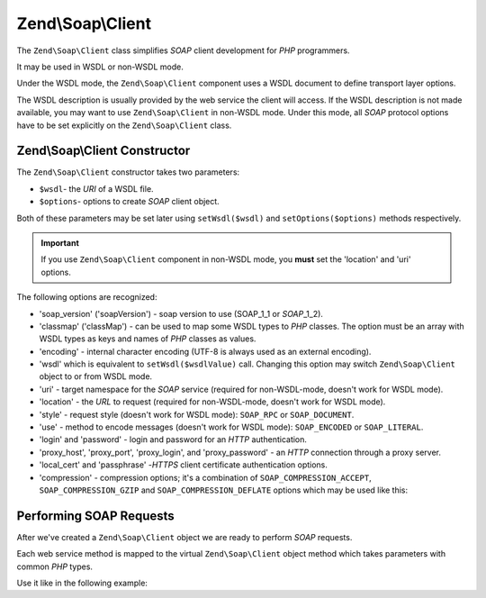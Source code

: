 .. _zend.soap.client:

Zend\\Soap\\Client
==================

The ``Zend\Soap\Client`` class simplifies *SOAP* client development for *PHP* programmers.

It may be used in WSDL or non-WSDL mode.

Under the WSDL mode, the ``Zend\Soap\Client`` component uses a WSDL document to define transport layer options.

The WSDL description is usually provided by the web service the client will access. If the WSDL description is not
made available, you may want to use ``Zend\Soap\Client`` in non-WSDL mode. Under this mode, all *SOAP* protocol
options have to be set explicitly on the ``Zend\Soap\Client`` class.

.. _zend.soap.client.constructor:

Zend\\Soap\\Client Constructor
------------------------------

The ``Zend\Soap\Client`` constructor takes two parameters:

- ``$wsdl``- the *URI* of a WSDL file.

- ``$options``- options to create *SOAP* client object.

Both of these parameters may be set later using ``setWsdl($wsdl)`` and ``setOptions($options)`` methods
respectively.

.. important::

   If you use ``Zend\Soap\Client`` component in non-WSDL mode, you **must** set the 'location' and 'uri' options.

The following options are recognized:

- 'soap_version' ('soapVersion') - soap version to use (SOAP_1_1 or *SOAP*\ _1_2).

- 'classmap' ('classMap') - can be used to map some WSDL types to *PHP* classes. The option must be an array with
  WSDL types as keys and names of *PHP* classes as values.

- 'encoding' - internal character encoding (UTF-8 is always used as an external encoding).

- 'wsdl' which is equivalent to ``setWsdl($wsdlValue)`` call. Changing this option may switch ``Zend\Soap\Client``
  object to or from WSDL mode.

- 'uri' - target namespace for the *SOAP* service (required for non-WSDL-mode, doesn't work for WSDL mode).

- 'location' - the *URL* to request (required for non-WSDL-mode, doesn't work for WSDL mode).

- 'style' - request style (doesn't work for WSDL mode): ``SOAP_RPC`` or ``SOAP_DOCUMENT``.

- 'use' - method to encode messages (doesn't work for WSDL mode): ``SOAP_ENCODED`` or ``SOAP_LITERAL``.

- 'login' and 'password' - login and password for an *HTTP* authentication.

- 'proxy_host', 'proxy_port', 'proxy_login', and 'proxy_password' - an *HTTP* connection through a proxy server.

- 'local_cert' and 'passphrase' -*HTTPS* client certificate authentication options.

- 'compression' - compression options; it's a combination of ``SOAP_COMPRESSION_ACCEPT``, ``SOAP_COMPRESSION_GZIP``
  and ``SOAP_COMPRESSION_DEFLATE`` options which may be used like this:

.. code-block:: php
    :linenos:

    // Accept response compression
    $client = new Zend\Soap\Client("some.wsdl",
      array('compression' => SOAP_COMPRESSION_ACCEPT));
    ...

    // Compress requests using gzip with compression level 5
    $client = new Zend\Soap\Client("some.wsdl",
      array('compression' => SOAP_COMPRESSION_ACCEPT | SOAP_COMPRESSION_GZIP | 5));
    ...

    // Compress requests using deflate compression
    $client = new Zend\Soap\Client("some.wsdl",
      array('compression' => SOAP_COMPRESSION_ACCEPT | SOAP_COMPRESSION_DEFLATE));


.. _zend.soap.client.calls:

Performing SOAP Requests
------------------------

After we've created a ``Zend\Soap\Client`` object we are ready to perform *SOAP* requests.

Each web service method is mapped to the virtual ``Zend\Soap\Client`` object method which takes parameters with
common *PHP* types.

Use it like in the following example:

.. code-block:: php
   :linenos:

   //****************************************************************
   //                Server code
   //****************************************************************
   // class MyClass {
   //     /**
   //      * This method takes ...
   //      *
   //      * @param integer $inputParam
   //      * @return string
   //      */
   //     public function method1($inputParam) {
   //         ...
   //     }
   //
   //     /**
   //      * This method takes ...
   //      *
   //      * @param integer $inputParam1
   //      * @param string  $inputParam2
   //      * @return float
   //      */
   //     public function method2($inputParam1, $inputParam2) {
   //         ...
   //     }
   //
   //     ...
   // }
   // ...
   // $server = new Zend\Soap\Server(null, $options);
   // $server->setClass('MyClass');
   // ...
   // $server->handle();
   //
   //****************************************************************
   //                End of server code
   //****************************************************************

   $client = new Zend\Soap\Client("MyService.wsdl");
   ...

   // $result1 is a string
   $result1 = $client->method1(10);
   ...

   // $result2 is a float
   $result2 = $client->method2(22, 'some string');


